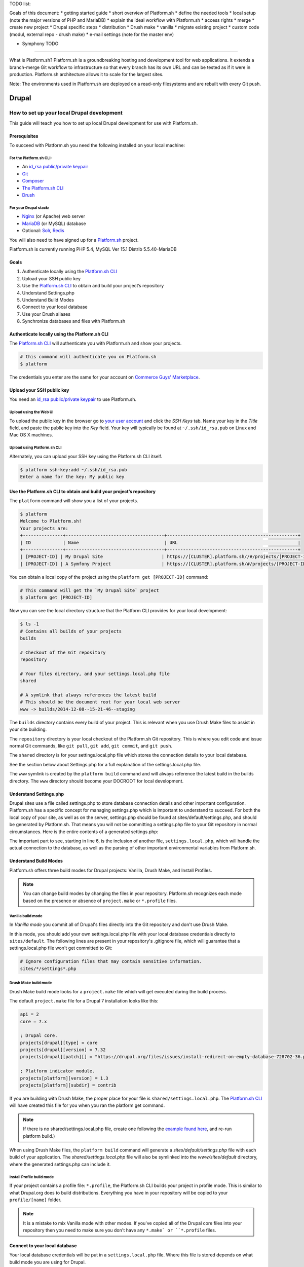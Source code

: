 TODO list:

Goals of this document:
* getting started guide
* short overview of Platform.sh
* define the needed tools
* local setup (note the major versions of PHP and MariaDB)
* explain the ideal workflow with Platform.sh
* access rights
* merge
* create new project
* Drupal specific steps
* distribution
* Drush make
* vanilla
* migrate existing project
* custom code (modul, external repo - drush make)
* e-mail settings (note for the master env)

* Symphony TODO
--------------------------------------------

What is Platform.sh?
Platform.sh is a groundbreaking hosting and development tool for web applications. It extends a branch-merge Git workflow to infrastructure so that every branch has its own URL and can be tested as if it were in production. Platform.sh architecture allows it to scale for the largest sites.

Note: The environments used in Platform.sh are deployed on a read-only filesystems and are rebuilt with every Git push.

Drupal
======

How to set up your local Drupal development
-------------------------------------------

This guide will teach you how to set up local Drupal development for use with Platform.sh.

Prerequisites
^^^^^^^^^^^^^

To succeed with Platform.sh you need the following installed on your local machine:

For the Platform.sh CLI:
~~~~~~~~~~~~~~~~~~~~~~~~

* An `id_rsa public/private keypair <https://help.github.com/articles/generating-ssh-keys/>`_
* `Git <http://git-scm.com/>`_
* `Composer <https://getcomposer.org/>`_
* `The Platform.sh CLI <https://github.com/platformsh/platformsh-cli>`_
* `Drush <https://github.com/drush-ops/drush>`_

For your Drupal stack:
~~~~~~~~~~~~~~~~~~~~~~

* `Nginx <http://nginx.org/>`_ (or Apache) web server
* `MariaDB <https://mariadb.org/>`_ (or MySQL) database
* Optional: `Solr <https://lucene.apache.org/solr/>`_, `Redis <http://redis.io/>`_

You will also need to have signed up for a `Platform.sh <https://platform.sh>`_ project.

Platform.sh is currently running PHP 5.4, MySQL Ver 15.1 Distrib 5.5.40-MariaDB

Goals
^^^^^

#. Authenticate locally using the `Platform.sh CLI <https://github.com/platformsh/platformsh-cli>`_
#. Upload your SSH public key
#. Use the `Platform.sh CLI <https://github.com/platformsh/platformsh-cli>`_ to obtain and build your project’s repository
#. Understand Settings.php
#. Understand Build Modes
#. Connect to your local database
#. Use your Drush aliases
#. Synchronize databases and files with Platform.sh

Authenticate locally using the Platform.sh CLI
^^^^^^^^^^^^^^^^^^^^^^^^^^^^^^^^^^^^^^^^^^^^^^

The `Platform.sh CLI <https://github.com/platformsh/platformsh-cli>`_ will authenticate you with Platform.sh and show your projects.

.. code-block:: console

  # this command will authenticate you on Platform.sh
  $ platform

The credentials you enter are the same for your account on `Commerce Guys' Marketplace <https://marketplace.commerceguys.com/user>`_.

Upload your SSH public key
^^^^^^^^^^^^^^^^^^^^^^^^^^

You need an `id_rsa public/private keypair <https://help.github.com/articles/generating-ssh-keys/>`_ to use Platform.sh.

Upload using the Web UI
~~~~~~~~~~~~~~~~~~~~~~~

To upload the public key in the browser go to `your user account <https://marketplace.commerceguys.com/user>`_ and click the `SSH Keys` tab. Name your key in the *Title* field, and paste the public key into the *Key* field. Your key will typically be found at ``~/.ssh/id_rsa.pub`` on Linux and Mac OS X machines.

.. image:: images/edit-ssh.png
   :alt: Screenshot of a public key field

Upload using Platform.sh CLI
~~~~~~~~~~~~~~~~~~~~~~~~~~~~

Alternately, you can upload your SSH key using the Platform.sh CLI itself.

.. code-block:: console

  $ platform ssh-key:add ~/.ssh/id_rsa.pub
  Enter a name for the key: My public key

Use the Platform.sh CLI to obtain and build your project’s repository
^^^^^^^^^^^^^^^^^^^^^^^^^^^^^^^^^^^^^^^^^^^^^^^^^^^^^^^^^^^^^^^^^^^^^

The ``platform`` command will show you a list of your projects.

.. code-block:: console

  $ platform
  Welcome to Platform.sh!
  Your projects are:
  +---------------+-------------------------------------+-------------------------------------------------+
  | ID            | Name                                | URL                                             |
  +---------------+-------------------------------------+-------------------------------------------------+
  | [PROJECT-ID] | My Drupal Site                      | https://[CLUSTER].platform.sh//#/projects/[PROJECT-ID] |
  | [PROJECT-ID] | A Symfony Project                   | https://[CLUSTER].platform.sh/#/projects/[PROJECT-ID] |

You can obtain a local copy of the project using the ``platform get [PROJECT-ID]`` command:

.. code-block:: console

  # This command will get the `My Drupal Site` project
  $ platform get [PROJECT-ID]

Now you can see the local directory structure that the Platform CLI provides for your local development:

.. code-block:: console

  $ ls -1
  # Contains all builds of your projects
  builds

  # Checkout of the Git repository
  repository

  # Your files directory, and your settings.local.php file
  shared

  # A symlink that always references the latest build
  # This should be the document root for your local web server
  www -> builds/2014-12-08--15-21-46--staging

The ``builds`` directory contains every build of your project. This is relevant when you use Drush Make files to assist in your site building.

The ``repository`` directory is your local checkout of the Platform.sh Git repository. This is where you edit code and issue normal Git commands, like ``git pull``, ``git add``, ``git commit``, and ``git push``.

The ``shared`` directory is for your settings.local.php file which stores the connection details to your local database.

See the section below about Settings.php for a full explanation of the settings.local.php file.

The ``www`` symlink is created by the ``platform build`` command and will always reference the latest build in the builds directory. The ``www`` directory should become your DOCROOT for local development.

Understand Settings.php
^^^^^^^^^^^^^^^^^^^^^^^

Drupal sites use a file called settings.php to store database connection details and other important configuration. Platform.sh has a specific concept for managing settings.php which is important to understand to succeed. For both the local copy of your site, as well as on the server, settings.php should be found at sites/default/settings.php, and should be generated by Platform.sh. That means you will not be committing a settings.php file to your Git repository in normal circumstances. Here is the entire contents of a generated settings.php:

.. code-block:: php
  :linenos:

  <?php
  $update_free_access = FALSE;

  $drupal_hash_salt = '5vNH-JwuKOSlgzbJCL3FbXvNQNfd8Bz26SiadpFx6gE';

  $local_settings = dirname(__FILE__) . '/settings.local.php';
  if (file_exists($local_settings)) {
    require_once($local_settings);
  }

The important part to see, starting in line 6, is the inclusion of another file, ``settings.local.php``, which will handle the actual connection to the database, as well as the parsing of other important environmental variables from Platform.sh.

Understand Build Modes
^^^^^^^^^^^^^^^^^^^^^^

Platform.sh offers three build modes for Drupal projects: Vanilla, Drush Make, and Install Profiles.

.. note::
  You can change build modes by changing the files in your repository. Platform.sh recognizes each mode based on the presence or absence of ``project.make`` or ``*.profile`` files.


Vanilla build mode
~~~~~~~~~~~~~~~~~~

In *Vanilla mode* you commit all of Drupal's files directly into the Git repository and don't use Drush Make.

In this mode, you should add your own settings.local.php file with your local database credentials directly to ``sites/default``. The following lines are present in your repository's .gitignore file, which will guarantee that a settings.local.php file won't get committed to Git:

.. code-block:: console
  :name: .gitignore

  # Ignore configuration files that may contain sensitive information.
  sites/*/settings*.php

Drush Make build mode
~~~~~~~~~~~~~~~~~~~~~

Drush Make build mode looks for a ``project.make`` file which will get executed during the build process.

The default ``project.make`` file for a Drupal 7 installation looks like this:

.. code-block:: console

  api = 2
  core = 7.x

  ; Drupal core.
  projects[drupal][type] = core
  projects[drupal][version] = 7.32
  projects[drupal][patch][] = "https://drupal.org/files/issues/install-redirect-on-empty-database-728702-36.patch"

  ; Platform indicator module.
  projects[platform][version] = 1.3
  projects[platform][subdir] = contrib

If you are building with Drush Make, the proper place for your file is ``shared/settings.local.php``. The `Platform.sh CLI <https://github.com/platformsh/platformsh-cli>`_ will have created this file for you when you ran the platform get command.

.. note::
  If there is no shared/settings.local.php file, create one following the `example found here <https://github.com/platformsh/platformsh-cli/blob/master/resources/drupal/settings.local.php>`_, and re-run platform build.)

When using Drush Make files, the ``platform build`` command will generate a `sites/default/settings.php` file with each build of your application. The `shared/settings.local.php` file will also be symlinked into the `www/sites/default` directory, where the generated settings.php can include it.

Install Profile build mode
~~~~~~~~~~~~~~~~~~~~~~~~~~

If your project contains a profile file: ``*.profile``, the Platform.sh CLI builds your project in profile mode. This is similar to what Drupal.org does to build distributions. Everything you have in your repository will be copied to your ``profile/[name]`` folder.

.. note::
  It is a mistake to mix Vanilla mode with other modes. If you've copied all of the Drupal core files into your repository then you need to make sure you don't have any ``*.make` or ``*.profile`` files.

Connect to your local database
^^^^^^^^^^^^^^^^^^^^^^^^^^^^^^

Your local database credentials will be put in a ``settings.local.php`` file. Where this file is stored depends on what build mode you are using for Drupal.

Database credentials
~~~~~~~~~~~~~~~~~~~~

Whether your ``settings.local.php`` file is in `repository/sites/default/settings.local.php` (Vanilla mode) or `shared/settings.local.php` (Drush Make mode), you need to add your local database credentials.

.. code-block:: php

   <?php
   // Database configuration.
   $databases['default']['default'] = array(
     'driver' => 'mysql',
     'host' => 'localhost',
     'username' => '',
     'password' => '',
     'database' => '',
     'prefix' => '',
   );

.. note::
  You never have to add the server-side database credentials to ``settings.local.php``. Platform.sh generates a ``settings.php`` for each environment, already containing the proper database credentials.


Drush Aliases
^^^^^^^^^^^^^

The `Platform.sh CLI <https://github.com/platformsh/platformsh-cli>`_ generates and maintains Drush Aliases that allow you to issue remote Drush commands on any environment (branch) that is running on Platform.sh. There is also a Drush Alias for your local site.

To see your Drush Aliases, use the ``platform drush-aliases`` command:

.. code-block:: console

  $ platform drush-aliases
  Aliases for My Site (tqmd2kvitnoly):
      @tqmd2kvitnoly._local
      @tqmd2kvitnoly.master
      @tqmd2kvitnoly.staging
      @tqmd2kvitnoly.sprint1

.. note::
  Run local Drush commands with ``drush``. Run remote Drush commands with ``platform drush``. Any ``platform drush`` command will execute on the remote environment that you currently have checked out.

Change the Drush Alias Group
~~~~~~~~~~~~~~~~~~~~~~~~~~~~

You can set the Drush Dlias group name to something more convenient:

.. code-block:: console

  $ platform drush-aliases -g [alias group]

After that, they will be easier to remember and type.

.. code-block:: console

  $ platform drush-aliases -g mysite
  Project aliases created, group: @mysite
  Delete old alias group @tqmd2kvitnoly? [Y/n] Y
  Aliases for My Site (tqmd2kvitnoly):
      @mysite._local
      @mysite.master
      @mysite.staging
      @mysite.sprint1


Synchronize Databases and Files with the Platform CLI
^^^^^^^^^^^^^^^^^^^^^^^^^^^^^^^^^^^^^^^^^^^^^^^^^^^^^

Given the Drush aliases shown above, you can now use a normal Drush command to synchronize my local database with the data from my Master environment online:

.. code-block:: console

  $ drush sql-sync @mysite.master @mysite._local

In the same style, use Drush to grab the uploaded files from the files directory and pull them into your local environment:

.. code-block:: console

  $ drush rsync @mysite.staging:%files @mysite._local:%files

.. note::
  Never commit the files that are in your ``files`` directory to the Git repository. Git is only meant for code, not *data*, and files that are managed by your Drupal site are considered data.

IDE Specific Tips
^^^^^^^^^^^^^^^^^

MAMP pro:

In order for MAMP to work well with the symlinks created by the `Platform.sh CLI <https://github.com/platformsh/platformsh-cli>`_, add the following to the section under Hosts > Advanced called “Customized virtual host general settings.”

.. code-block:: console

  <Directory />
          Options FollowSymLinks
          AllowOverride All
  </Directory>

.. seealso::
  `Laravel Forum Archives <http://forumsarchive.laravel.io/viewtopic.php?pid=11232#p11232>`_

last update: |today|
